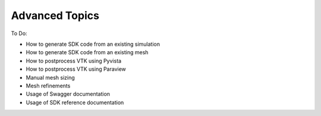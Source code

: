 Advanced Topics
===============

To Do:

* How to generate SDK code from an existing simulation
* How to generate SDK code from an existing mesh
* How to postprocess VTK using Pyvista
* How to postprocess VTK using Paraview
* Manual mesh sizing
* Mesh refinements
* Usage of Swagger documentation
* Usage of SDK reference documentation
